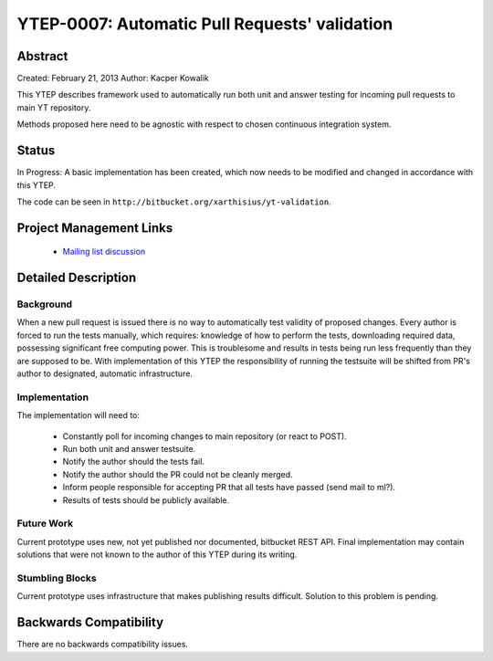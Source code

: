 YTEP-0007: Automatic Pull Requests' validation
==============================================

Abstract
--------

Created: February 21, 2013
Author: Kacper Kowalik

This YTEP describes framework used to automatically run both unit and answer
testing for incoming pull requests to main YT repository.

Methods proposed here need to be agnostic with respect to chosen continuous
integration system.

Status
------

In Progress: A basic implementation has been created, which now needs to be
modified and changed in accordance with this YTEP.

The code can be seen in ``http://bitbucket.org/xarthisius/yt-validation``.

Project Management Links
------------------------

  * `Mailing list discussion <http://lists.spacepope.org/pipermail/yt-dev-spacepope.org/2013-February/002826.html>`_

Detailed Description
--------------------

Background
++++++++++

When a new pull request is issued there is no way to automatically test validity
of proposed changes. Every author is forced to run the tests manually, which
requires: knowledge of how to perform the tests, downloading required data,
possessing significant free computing power. This is troublesome and results in
tests being run less frequently than they are supposed to be. With
implementation of this YTEP the responsibility of running the testsuite will be
shifted from PR's author to designated, automatic infrastructure.

Implementation
++++++++++++++

The implementation will need to:

  * Constantly poll for incoming changes to main repository (or react to POST).
  * Run both unit and answer testsuite.
  * Notify the author should the tests fail.
  * Notify the author should the PR could not be cleanly merged.
  * Inform people responsible for accepting PR that all tests have passed
    (send mail to ml?).
  * Results of tests should be publicly available.

Future Work
+++++++++++

Current prototype uses new, not yet published nor documented, bitbucket REST
API. Final implementation may contain solutions that were not known to the
author of this YTEP during its writing.

Stumbling Blocks
++++++++++++++++

Current prototype uses infrastructure that makes publishing results difficult.
Solution to this problem is pending.

Backwards Compatibility
-----------------------

There are no backwards compatibility issues.

